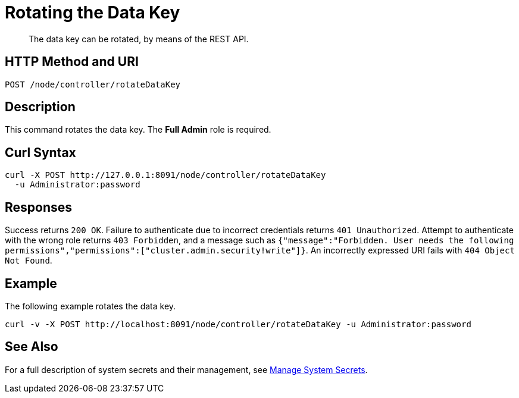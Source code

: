 = Rotating the Data Key
:description: The data key can be rotated, by means of the REST API.

[abstract]
{description}

[#http-methods-and-uris]
== HTTP Method and URI

----
POST /node/controller/rotateDataKey
----

== Description

This command rotates the data key.
The *Full Admin* role is required.

== Curl Syntax

----
curl -X POST http://127.0.0.1:8091/node/controller/rotateDataKey
  -u Administrator:password
----

== Responses

Success returns `200 OK`.
Failure to authenticate due to incorrect credentials returns `401 Unauthorized`.
Attempt to authenticate with the wrong role returns `403 Forbidden`, and a message such as `{"message":"Forbidden. User needs the following permissions","permissions":["cluster.admin.security!write"]}`.
An incorrectly expressed URI fails with `404 Object Not Found`.

== Example

The following example rotates the data key.

----
curl -v -X POST http://localhost:8091/node/controller/rotateDataKey -u Administrator:password
----

== See Also

For a full description of system secrets and their management, see xref:manage:manage-security/manage-system-secrets.adoc[Manage System Secrets].
